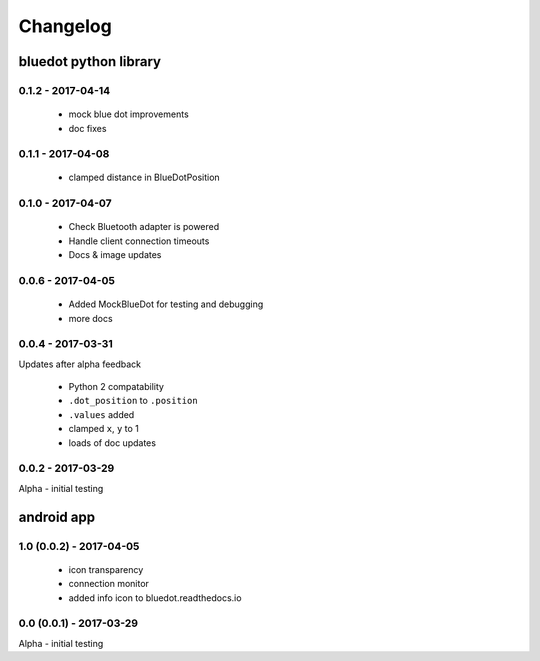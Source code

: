 Changelog
=========

bluedot python library
----------------------

0.1.2 - 2017-04-14
~~~~~~~~~~~~~~~~~~

 * mock blue dot improvements
 * doc fixes

0.1.1 - 2017-04-08
~~~~~~~~~~~~~~~~~~

 * clamped distance in BlueDotPosition

0.1.0 - 2017-04-07
~~~~~~~~~~~~~~~~~~

 * Check Bluetooth adapter is powered
 * Handle client connection timeouts 
 * Docs & image updates

0.0.6 - 2017-04-05
~~~~~~~~~~~~~~~~~~

 * Added MockBlueDot for testing and debugging
 * more docs

0.0.4 - 2017-03-31
~~~~~~~~~~~~~~~~~~

Updates after alpha feedback

 * Python 2 compatability
 * ``.dot_position`` to ``.position``
 * ``.values`` added
 * clamped ``x``, ``y`` to 1
 * loads of doc updates

0.0.2 - 2017-03-29
~~~~~~~~~~~~~~~~~~

Alpha - initial testing

android app
-----------

1.0 (0.0.2) - 2017-04-05
~~~~~~~~~~~~~~~~~~~~~~~~

 * icon transparency
 * connection monitor
 * added info icon to bluedot.readthedocs.io

0.0 (0.0.1) - 2017-03-29
~~~~~~~~~~~~~~~~~~~~~~~~

Alpha - initial testing